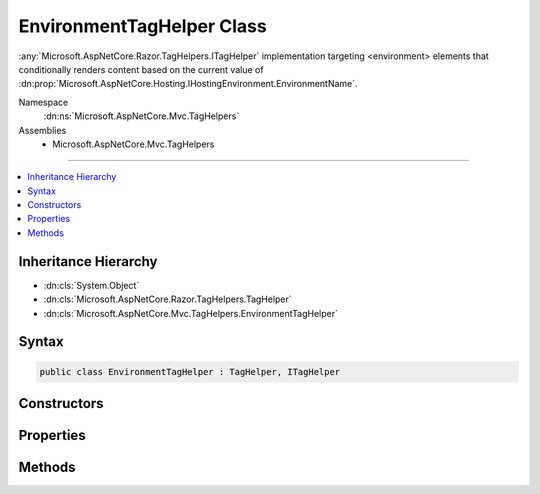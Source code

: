 

EnvironmentTagHelper Class
==========================






:any:`Microsoft.AspNetCore.Razor.TagHelpers.ITagHelper` implementation targeting <environment> elements that conditionally renders
content based on the current value of :dn:prop:`Microsoft.AspNetCore.Hosting.IHostingEnvironment.EnvironmentName`\.


Namespace
    :dn:ns:`Microsoft.AspNetCore.Mvc.TagHelpers`
Assemblies
    * Microsoft.AspNetCore.Mvc.TagHelpers

----

.. contents::
   :local:



Inheritance Hierarchy
---------------------


* :dn:cls:`System.Object`
* :dn:cls:`Microsoft.AspNetCore.Razor.TagHelpers.TagHelper`
* :dn:cls:`Microsoft.AspNetCore.Mvc.TagHelpers.EnvironmentTagHelper`








Syntax
------

.. code-block:: csharp

    public class EnvironmentTagHelper : TagHelper, ITagHelper








.. dn:class:: Microsoft.AspNetCore.Mvc.TagHelpers.EnvironmentTagHelper
    :hidden:

.. dn:class:: Microsoft.AspNetCore.Mvc.TagHelpers.EnvironmentTagHelper

Constructors
------------

.. dn:class:: Microsoft.AspNetCore.Mvc.TagHelpers.EnvironmentTagHelper
    :noindex:
    :hidden:

    
    .. dn:constructor:: Microsoft.AspNetCore.Mvc.TagHelpers.EnvironmentTagHelper.EnvironmentTagHelper(Microsoft.AspNetCore.Hosting.IHostingEnvironment)
    
        
    
        
        Creates a new :any:`Microsoft.AspNetCore.Mvc.TagHelpers.EnvironmentTagHelper`\.
    
        
    
        
        :param hostingEnvironment: The :any:`Microsoft.AspNetCore.Hosting.IHostingEnvironment`\.
        
        :type hostingEnvironment: Microsoft.AspNetCore.Hosting.IHostingEnvironment
    
        
        .. code-block:: csharp
    
            public EnvironmentTagHelper(IHostingEnvironment hostingEnvironment)
    

Properties
----------

.. dn:class:: Microsoft.AspNetCore.Mvc.TagHelpers.EnvironmentTagHelper
    :noindex:
    :hidden:

    
    .. dn:property:: Microsoft.AspNetCore.Mvc.TagHelpers.EnvironmentTagHelper.HostingEnvironment
    
        
        :rtype: Microsoft.AspNetCore.Hosting.IHostingEnvironment
    
        
        .. code-block:: csharp
    
            protected IHostingEnvironment HostingEnvironment { get; }
    
    .. dn:property:: Microsoft.AspNetCore.Mvc.TagHelpers.EnvironmentTagHelper.Names
    
        
    
        
        A comma separated list of environment names in which the content should be rendered.
    
        
        :rtype: System.String
    
        
        .. code-block:: csharp
    
            public string Names { get; set; }
    
    .. dn:property:: Microsoft.AspNetCore.Mvc.TagHelpers.EnvironmentTagHelper.Order
    
        
        :rtype: System.Int32
    
        
        .. code-block:: csharp
    
            public override int Order { get; }
    

Methods
-------

.. dn:class:: Microsoft.AspNetCore.Mvc.TagHelpers.EnvironmentTagHelper
    :noindex:
    :hidden:

    
    .. dn:method:: Microsoft.AspNetCore.Mvc.TagHelpers.EnvironmentTagHelper.Process(Microsoft.AspNetCore.Razor.TagHelpers.TagHelperContext, Microsoft.AspNetCore.Razor.TagHelpers.TagHelperOutput)
    
        
    
        
        :type context: Microsoft.AspNetCore.Razor.TagHelpers.TagHelperContext
    
        
        :type output: Microsoft.AspNetCore.Razor.TagHelpers.TagHelperOutput
    
        
        .. code-block:: csharp
    
            public override void Process(TagHelperContext context, TagHelperOutput output)
    

